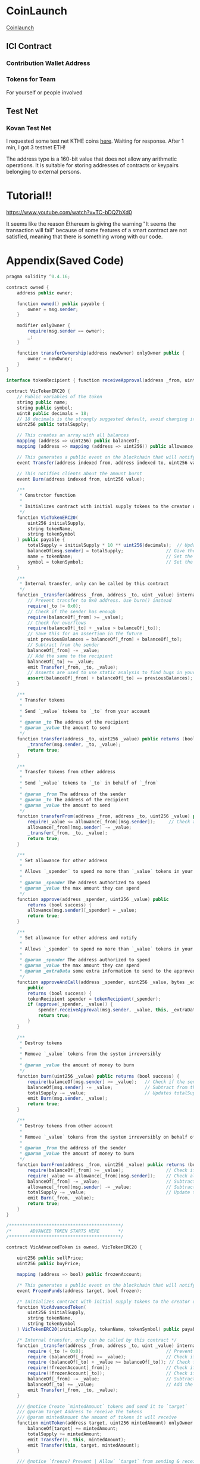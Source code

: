 * CoinLaunch
[[https://coinlaunch.market/coincreator/][Coinlaunch]]

** ICI Contract

*** Contribution Wallet Address

*** Tokens for Team
For yourself or people involved

** Test Net

*** Kovan Test Net
I requested some test net KTHE coins [[https://gitter.im/kovan-testnet/faucet][here]]. Waiting for response. After 1 min, I got 3 testnet ETH!

The address type is a 160-bit value that does not allow any arithmetic operations. It is suitable for storing addresses of contracts or keypairs belonging to external persons. 

* Tutorial!!
https://www.youtube.com/watch?v=TC-bDQZbXd0

It seems like the reason Ethereum is giving the warning "It seems the transaction will fail" because of some features of a smart contract are not satisfied, meaning that there is something wrong with our code.

* Appendix(Saved Code)
#+BEGIN_SRC java
pragma solidity ^0.4.16;

contract owned {
    address public owner;

    function owned() public payable {
        owner = msg.sender;
    }

    modifier onlyOwner {
        require(msg.sender == owner);
        _;
    }

    function transferOwnership(address newOwner) onlyOwner public {
        owner = newOwner;
    }
}

interface tokenRecipient { function receiveApproval(address _from, uint256 _value, address _token, bytes _extraData) external; }

contract VicTokenERC20 {
    // Public variables of the token
    string public name;
    string public symbol;
    uint8 public decimals = 18;
    // 18 decimals is the strongly suggested default, avoid changing it
    uint256 public totalSupply;

    // This creates an array with all balances
    mapping (address => uint256) public balanceOf;
    mapping (address => mapping (address => uint256)) public allowance;

    // This generates a public event on the blockchain that will notify clients
    event Transfer(address indexed from, address indexed to, uint256 value);

    // This notifies clients about the amount burnt
    event Burn(address indexed from, uint256 value);

    /**
     * Constrctor function
     *
     * Initializes contract with initial supply tokens to the creator of the contract
     */
    function VicTokenERC20(
        uint256 initialSupply,
        string tokenName,
        string tokenSymbol
    ) public payable {
        totalSupply = initialSupply * 10 ** uint256(decimals);  // Update total supply with the decimal amount
        balanceOf[msg.sender] = totalSupply;                // Give the creator all initial tokens
        name = tokenName;                                   // Set the name for display purposes
        symbol = tokenSymbol;                               // Set the symbol for display purposes
    }

    /**
     * Internal transfer, only can be called by this contract
     */
    function _transfer(address _from, address _to, uint _value) internal {
        // Prevent transfer to 0x0 address. Use burn() instead
        require(_to != 0x0);
        // Check if the sender has enough
        require(balanceOf[_from] >= _value);
        // Check for overflows
        require(balanceOf[_to] + _value > balanceOf[_to]);
        // Save this for an assertion in the future
        uint previousBalances = balanceOf[_from] + balanceOf[_to];
        // Subtract from the sender
        balanceOf[_from] -= _value;
        // Add the same to the recipient
        balanceOf[_to] += _value;
        emit Transfer(_from, _to, _value);
        // Asserts are used to use static analysis to find bugs in your code. They should never fail
        assert(balanceOf[_from] + balanceOf[_to] == previousBalances);
    }

    /**
     * Transfer tokens
     *
     * Send `_value` tokens to `_to` from your account
     *
     * @param _to The address of the recipient
     * @param _value the amount to send
     */
    function transfer(address _to, uint256 _value) public returns (bool success) {
        _transfer(msg.sender, _to, _value);
        return true;
    }

    /**
     * Transfer tokens from other address
     *
     * Send `_value` tokens to `_to` in behalf of `_from`
     *
     * @param _from The address of the sender
     * @param _to The address of the recipient
     * @param _value the amount to send
     */
    function transferFrom(address _from, address _to, uint256 _value) public returns (bool success) {
        require(_value <= allowance[_from][msg.sender]);     // Check allowance
        allowance[_from][msg.sender] -= _value;
        _transfer(_from, _to, _value);
        return true;
    }

    /**
     * Set allowance for other address
     *
     * Allows `_spender` to spend no more than `_value` tokens in your behalf
     *
     * @param _spender The address authorized to spend
     * @param _value the max amount they can spend
     */
    function approve(address _spender, uint256 _value) public
        returns (bool success) {
        allowance[msg.sender][_spender] = _value;
        return true;
    }

    /**
     * Set allowance for other address and notify
     *
     * Allows `_spender` to spend no more than `_value` tokens in your behalf, and then ping the contract about it
     *
     * @param _spender The address authorized to spend
     * @param _value the max amount they can spend
     * @param _extraData some extra information to send to the approved contract
     */
    function approveAndCall(address _spender, uint256 _value, bytes _extraData)
        public
        returns (bool success) {
        tokenRecipient spender = tokenRecipient(_spender);
        if (approve(_spender, _value)) {
            spender.receiveApproval(msg.sender, _value, this, _extraData);
            return true;
        }
    }

    /**
     * Destroy tokens
     *
     * Remove `_value` tokens from the system irreversibly
     *
     * @param _value the amount of money to burn
     */
    function burn(uint256 _value) public returns (bool success) {
        require(balanceOf[msg.sender] >= _value);   // Check if the sender has enough
        balanceOf[msg.sender] -= _value;            // Subtract from the sender
        totalSupply -= _value;                      // Updates totalSupply
        emit Burn(msg.sender, _value);
        return true;
    }

    /**
     * Destroy tokens from other account
     *
     * Remove `_value` tokens from the system irreversibly on behalf of `_from`.
     *
     * @param _from the address of the sender
     * @param _value the amount of money to burn
     */
    function burnFrom(address _from, uint256 _value) public returns (bool success) {
        require(balanceOf[_from] >= _value);                // Check if the targeted balance is enough
        require(_value <= allowance[_from][msg.sender]);    // Check allowance
        balanceOf[_from] -= _value;                         // Subtract from the targeted balance
        allowance[_from][msg.sender] -= _value;             // Subtract from the sender's allowance
        totalSupply -= _value;                              // Update totalSupply
        emit Burn(_from, _value);
        return true;
    }
}

/******************************************/
/*       ADVANCED TOKEN STARTS HERE       */
/******************************************/

contract VicAdvancedToken is owned, VicTokenERC20 {

    uint256 public sellPrice;
    uint256 public buyPrice;

    mapping (address => bool) public frozenAccount;

    /* This generates a public event on the blockchain that will notify clients */
    event FrozenFunds(address target, bool frozen);

    /* Initializes contract with initial supply tokens to the creator of the contract */
    function VicAdvancedToken(
        uint256 initialSupply,
        string tokenName,
        string tokenSymbol
    ) VicTokenERC20(initialSupply, tokenName, tokenSymbol) public payable {}

    /* Internal transfer, only can be called by this contract */
    function _transfer(address _from, address _to, uint _value) internal {
        require (_to != 0x0);                               // Prevent transfer to 0x0 address. Use burn() instead
        require (balanceOf[_from] >= _value);               // Check if the sender has enough
        require (balanceOf[_to] + _value >= balanceOf[_to]); // Check for overflows
        require(!frozenAccount[_from]);                     // Check if sender is frozen
        require(!frozenAccount[_to]);                       // Check if recipient is frozen
        balanceOf[_from] -= _value;                         // Subtract from the sender
        balanceOf[_to] += _value;                           // Add the same to the recipient
        emit Transfer(_from, _to, _value);
    }

    /// @notice Create `mintedAmount` tokens and send it to `target`
    /// @param target Address to receive the tokens
    /// @param mintedAmount the amount of tokens it will receive
    function mintToken(address target, uint256 mintedAmount) onlyOwner public {
        balanceOf[target] += mintedAmount;
        totalSupply += mintedAmount;
        emit Transfer(0, this, mintedAmount);
        emit Transfer(this, target, mintedAmount);
    }

    /// @notice `freeze? Prevent | Allow` `target` from sending & receiving tokens
    /// @param target Address to be frozen
    /// @param freeze either to freeze it or not
    function freezeAccount(address target, bool freeze) onlyOwner public {
        frozenAccount[target] = freeze;
        emit FrozenFunds(target, freeze);
    }

    /// @notice Allow users to buy tokens for `newBuyPrice` eth and sell tokens for `newSellPrice` eth
    /// @param newSellPrice Price the users can sell to the contract
    /// @param newBuyPrice Price users can buy from the contract
    function setPrices(uint256 newSellPrice, uint256 newBuyPrice) onlyOwner public {
        sellPrice = newSellPrice;
        buyPrice = newBuyPrice;
    }

    /// @notice Buy tokens from contract by sending ether
    function buy() payable public {
        uint amount = msg.value / buyPrice;               // calculates the amount
        _transfer(this, msg.sender, amount);              // makes the transfers
    }

    /// @notice Sell `amount` tokens to contract
    /// @param amount amount of tokens to be sold
    function sell(uint256 amount) public {
        address myAddress = this;
        require(myAddress.balance >= amount * sellPrice);      // checks if the contract has enough ether to buy
        _transfer(msg.sender, this, amount);              // makes the transfers
        msg.sender.transfer(amount * sellPrice);          // sends ether to the seller. It's important to do this last to avoid recursion attacks
    }
}




#+END_SRC
